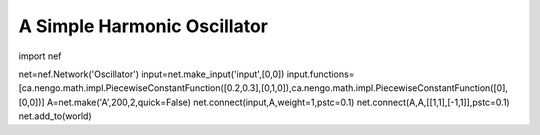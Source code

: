 A Simple Harmonic Oscillator
============================

import nef

net=nef.Network('Oscillator')
input=net.make_input('input',[0,0])
input.functions=[ca.nengo.math.impl.PiecewiseConstantFunction([0.2,0.3],[0,1,0]),ca.nengo.math.impl.PiecewiseConstantFunction([0],[0,0])]
A=net.make('A',200,2,quick=False)
net.connect(input,A,weight=1,pstc=0.1)
net.connect(A,A,[[1,1],[-1,1]],pstc=0.1)
net.add_to(world)


